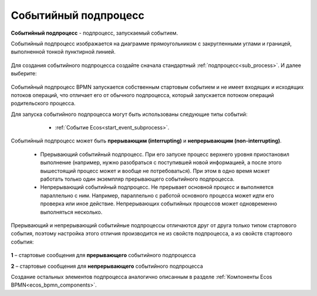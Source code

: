 Событийный подпроцесс
=====================

**Событийный подпроцесс** - подпроцесс, запускаемый событием. 

Событийный подпроцесс изображается на диаграмме прямоугольником с закругленными углами и границей, выполненной тонкой пунктирной линией.

 .. image:: _static/bpmn_start_event_sub_process_overview.png
       :width: 500
       :align: center

Для создания событийного подпроцесса создайте сначала стандартный :ref:`подпроцесс<sub_process>`. И далее выберите:

 .. image:: _static/bpmn_start_event_sub_process_new.png
       :width: 400
       :align: center

Событийный подпроцесс BPMN запускается собственным стартовым событием и не имеет входящих и исходящих потоков операций, что отличает его от обычного подпроцесса, который запускается потоком операций родительского процесса.

Для запуска событийного подпроцесса могут быть использованы следующие типы событий:

    -	:ref:`Событие Ecos<start_event_subprocess>`.

 .. image:: _static/bpmn_start_event_sub_process_new_elements.png
       :width: 300
       :align: center

Событийный подпроцесс может быть **прерывающим (interrupting)** и **непрерывающим (non-interrupting)**.

    -	Прерывающий событийный подпроцесс. При его запуске процесс верхнего уровня приостановил выполнение (например, нужно разобраться с поступившей новой информацией, а после этого вышестоящий процесс может и вообще не потребоваться). При этом в одно время может работать только один экземпляр прерывающего событийного подпроцесса.
    -	Непрерывающий событийный подпроцесc.  Не прерывает основной процесс и выполняется параллельно с ним. Например, параллельно с работой основного процесса может идти его проверка или иное действие. Непрерывающих событийных процессов может одновременно выполняться несколько.

Прерывающий и непрерывающий событийные подпроцессы отличаются друг от друга только типом стартового события, поэтому настройка этого отличия производится не из свойств подпроцесса, а из свойств стартового события:

 .. image:: _static/bpmn_start_event_sub_process_start_element.png
       :width: 300
       :align: center

**1** –  стартовые сообщения для **прерывающего** событийного подпроцесса

**2** – стартовые сообщения для **непрерывающего** событийного подпроцесса

Создание остальных элементов подпроцесса аналогично описанным в разделе :ref:`Компоненты Ecos BPMN<ecos_bpmn_components>`.

